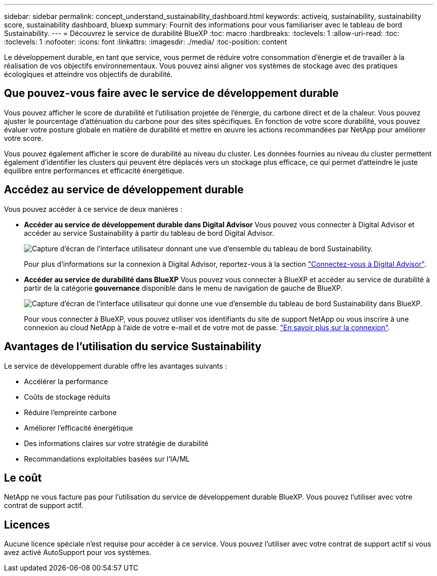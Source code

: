 ---
sidebar: sidebar 
permalink: concept_understand_sustainability_dashboard.html 
keywords: activeiq, sustainability, sustainability score, sustainability dashboard, bluexp 
summary: Fournit des informations pour vous familiariser avec le tableau de bord Sustainability. 
---
= Découvrez le service de durabilité BlueXP
:toc: macro
:hardbreaks:
:toclevels: 1
:allow-uri-read: 
:toc: 
:toclevels: 1
:nofooter: 
:icons: font
:linkattrs: 
:imagesdir: ./media/
:toc-position: content


[role="lead"]
Le développement durable, en tant que service, vous permet de réduire votre consommation d'énergie et de travailler à la réalisation de vos objectifs environnementaux. Vous pouvez ainsi aligner vos systèmes de stockage avec des pratiques écologiques et atteindre vos objectifs de durabilité.



== Que pouvez-vous faire avec le service de développement durable

Vous pouvez afficher le score de durabilité et l'utilisation projetée de l'énergie, du carbone direct et de la chaleur. Vous pouvez ajuster le pourcentage d'atténuation du carbone pour des sites spécifiques. En fonction de votre score durabilité, vous pouvez évaluer votre posture globale en matière de durabilité et mettre en œuvre les actions recommandées par NetApp pour améliorer votre score.

Vous pouvez également afficher le score de durabilité au niveau du cluster. Les données fournies au niveau du cluster permettent également d'identifier les clusters qui peuvent être déplacés vers un stockage plus efficace, ce qui permet d'atteindre le juste équilibre entre performances et efficacité énergétique.



== Accédez au service de développement durable

Vous pouvez accéder à ce service de deux manières :

* *Accéder au service de développement durable dans Digital Advisor*
Vous pouvez vous connecter à Digital Advisor et accéder au service Sustainability à partir du tableau de bord Digital Advisor.
+
image:sustainability_dashboard.png["Capture d'écran de l'interface utilisateur donnant une vue d'ensemble du tableau de bord Sustainability."]

+
Pour plus d'informations sur la connexion à Digital Advisor, reportez-vous à la section link:task_login_activeiq.adoc["Connectez-vous à Digital Advisor"].

* *Accéder au service de durabilité dans BlueXP*
Vous pouvez vous connecter à BlueXP et accéder au service de durabilité à partir de la catégorie *gouvernance* disponible dans le menu de navigation de gauche de BlueXP.
+
image:sustainability_dashboard_bluexp.png["Capture d'écran de l'interface utilisateur qui donne une vue d'ensemble du tableau de bord Sustainability dans BlueXP."]

+
Pour vous connecter à BlueXP, vous pouvez utiliser vos identifiants du site de support NetApp ou vous inscrire à une connexion au cloud NetApp à l'aide de votre e-mail et de votre mot de passe. link:https://docs.netapp.com/us-en/cloud-manager-setup-admin/task-logging-in.html["En savoir plus sur la connexion"^].





== Avantages de l'utilisation du service Sustainability

Le service de développement durable offre les avantages suivants :

* Accélérer la performance
* Coûts de stockage réduits
* Réduire l'empreinte carbone
* Améliorer l'efficacité énergétique
* Des informations claires sur votre stratégie de durabilité
* Recommandations exploitables basées sur l'IA/ML




== Le coût

NetApp ne vous facture pas pour l'utilisation du service de développement durable BlueXP. Vous pouvez l'utiliser avec votre contrat de support actif.



== Licences

Aucune licence spéciale n'est requise pour accéder à ce service. Vous pouvez l'utiliser avec votre contrat de support actif si vous avez activé AutoSupport pour vos systèmes.
